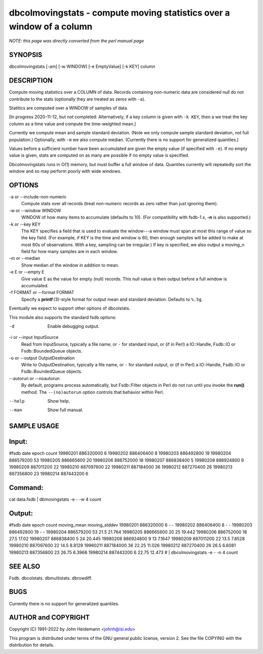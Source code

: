 dbcolmovingstats - compute moving statistics over a window of a column
======================================================================


*NOTE: this page was directly converted from the perl manual page*

SYNOPSIS
--------

dbcolmovingstats [-am] [-w WINDOW] [-e EmptyValue] [-k KEY] column

DESCRIPTION
-----------

Compute moving statistics over a COLUMN of data. Records containing
non-numeric data are considered null do not contribute to the stats
(optionally they are treated as zeros with ``-a``).

Statitics are computed over a WINDOW of samples of data.

[In progress 2020-11-12, but not completed: Alternatively, if a key
column is given with ``-k KEY``, then a we treat the key column as a
time value and compute the time-weighted mean.]

Currently we compute mean and sample standard deviation. (Note we only
compute sample standard deviation, not full population.) Optionally,
with ``-m`` we also compute median. (Currently there is no support for
generalized quantiles.)

Values before a sufficient number have been accumulated are given the
empty value (if specified with ``-e``). If no empty value is given,
stats are computed on as many are possible if no empty value is
specified.

Dbcolmovingstats runs in O(1) memory, but must buffer a full window of
data. Quantiles currently will repeatedly sort the window and so may
perform poorly with wide windows.

OPTIONS
-------

-a or --include-non-numeric
   Compute stats over all records (treat non-numeric records as zero
   rather than just ignoring them).

-w or --window WINDOW
   WINDOW of how many items to accumulate (defaults to 10). (For
   compatibility with fsdb-1.x, **-n** is also supported.)

-k or --key KEY
   The KEY specifies a field that is used to evaluate the window---a
   window must span at most this range of value so the key field. (For
   example, if KEY is the time and window is 60, then enough samples
   will be added to make at most 60s of observations. With a key,
   sampling can be irregular.) If key is specified, we also output a
   moving_n field for how many samples are in each window.

-m or --median
   Show median of the window in addition to mean.

-e E or --empty E
   Give value E as the value for empty (null) records. This null value
   is then output before a full window is accumulated.

-f FORMAT or --format FORMAT
   Specify a **printf** (3)-style format for output mean and standard
   deviation. Defaults to ``%.5g``.

Eventually we expect to support other options of dbcolstats.

This module also supports the standard fsdb options:

-d
   Enable debugging output.

-i or --input InputSource
   Read from InputSource, typically a file name, or ``-`` for standard
   input, or (if in Perl) a IO::Handle, Fsdb::IO or Fsdb::BoundedQueue
   objects.

-o or --output OutputDestination
   Write to OutputDestination, typically a file name, or ``-`` for
   standard output, or (if in Perl) a IO::Handle, Fsdb::IO or
   Fsdb::BoundedQueue objects.

--autorun or --noautorun
   By default, programs process automatically, but Fsdb::Filter objects
   in Perl do not run until you invoke the **run()** method. The
   ``--(no)autorun`` option controls that behavior within Perl.

--help
   Show help.

--man
   Show full manual.

SAMPLE USAGE
------------

Input:
------

#fsdb date epoch count 19980201 886320000 6 19980202 886406400 8
19980203 886492800 19 19980204 886579200 53 19980205 886665600 20
19980206 886752000 18 19980207 886838400 5 19980208 886924800 9 19980209
887011200 22 19980210 887097600 22 19980211 887184000 36 19980212
887270400 26 19980213 887356800 23 19980214 887443200 6

Command:
--------

cat data.fsdb \| dbmovingstats -e - -w 4 count

Output:
-------

#fsdb date epoch count moving_mean moving_stddev 19980201 886320000 6 -
- 19980202 886406400 8 - - 19980203 886492800 19 - - 19980204 886579200
53 21.5 21.764 19980205 886665600 20 25 19.442 19980206 886752000 18
27.5 17.02 19980207 886838400 5 24 20.445 19980208 886924800 9 13 7.1647
19980209 887011200 22 13.5 7.8528 19980210 887097600 22 14.5 8.8129
19980211 887184000 36 22.25 11.026 19980212 887270400 26 26.5 6.6081
19980213 887356800 23 26.75 6.3966 19980214 887443200 6 22.75 12.473 #
\| dbcolmovingstats -e - -n 4 count

SEE ALSO
--------

Fsdb. dbcolstats. dbmultistats. dbrowdiff.

BUGS
----

Currently there is no support for generalized quantiles.

AUTHOR and COPYRIGHT
--------------------

Copyright (C) 1991-2022 by John Heidemann <johnh@isi.edu>

This program is distributed under terms of the GNU general public
license, version 2. See the file COPYING with the distribution for
details.
